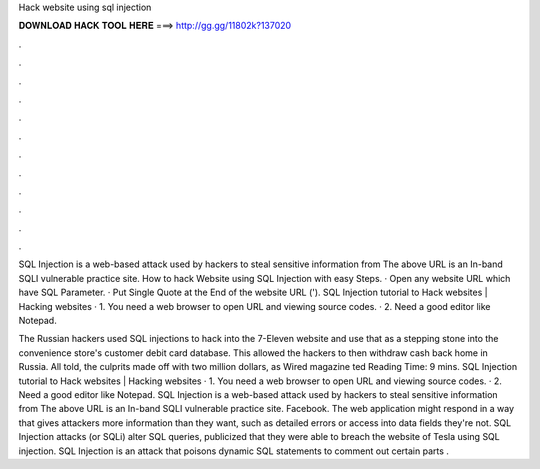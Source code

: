 Hack website using sql injection



𝐃𝐎𝐖𝐍𝐋𝐎𝐀𝐃 𝐇𝐀𝐂𝐊 𝐓𝐎𝐎𝐋 𝐇𝐄𝐑𝐄 ===> http://gg.gg/11802k?137020



.



.



.



.



.



.



.



.



.



.



.



.

SQL Injection is a web-based attack used by hackers to steal sensitive information from The above URL is an In-band SQLI vulnerable practice site. How to hack Website using SQL Injection with easy Steps. · Open any website URL which have SQL Parameter. · Put Single Quote at the End of the website URL ('). SQL Injection tutorial to Hack websites | Hacking websites · 1. You need a web browser to open URL and viewing source codes. · 2. Need a good editor like Notepad.

The Russian hackers used SQL injections to hack into the 7-Eleven website and use that as a stepping stone into the convenience store's customer debit card database. This allowed the hackers to then withdraw cash back home in Russia. All told, the culprits made off with two million dollars, as Wired magazine ted Reading Time: 9 mins. SQL Injection tutorial to Hack websites | Hacking websites · 1. You need a web browser to open URL and viewing source codes. · 2. Need a good editor like Notepad. SQL Injection is a web-based attack used by hackers to steal sensitive information from The above URL is an In-band SQLI vulnerable practice site. Facebook. The web application might respond in a way that gives attackers more information than they want, such as detailed errors or access into data fields they're not. SQL Injection attacks (or SQLi) alter SQL queries, publicized that they were able to breach the website of Tesla using SQL injection. SQL Injection is an attack that poisons dynamic SQL statements to comment out certain parts .
